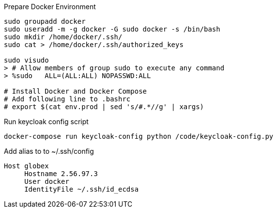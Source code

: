 .Prepare Docker Environment
[bash]
----
sudo groupadd docker
sudo useradd -m -g docker -G sudo docker -s /bin/bash
sudo mkdir /home/docker/.ssh/
sudo cat > /home/docker/.ssh/authorized_keys

sudo visudo
> # Allow members of group sudo to execute any command
> %sudo   ALL=(ALL:ALL) NOPASSWD:ALL

# Install Docker and Docker Compose
# Add following line to .bashrc
# export $(cat env.prod | sed 's/#.*//g' | xargs)
----


.Run keycloak config script
----
docker-compose run keycloak-config python /code/keycloak-config.py
----

.Add alias to to ~/.ssh/config
----
Host globex
     Hostname 2.56.97.3
     User docker
     IdentityFile ~/.ssh/id_ecdsa
----

